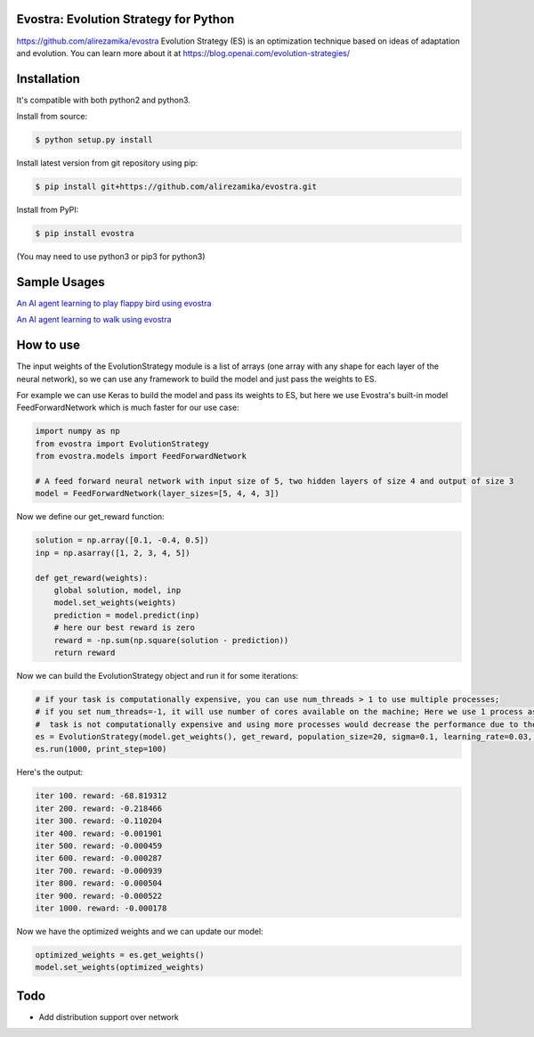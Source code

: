 Evostra: Evolution Strategy for Python
--------
https://github.com/alirezamika/evostra
Evolution Strategy (ES) is an optimization technique based on ideas of adaptation and evolution.
You can learn more about it at https://blog.openai.com/evolution-strategies/

Installation
--------
It's compatible with both python2 and python3.

Install from source:

.. code-block:: bash

    $ python setup.py install

    
Install latest version from git repository using pip:

.. code-block:: bash

    $ pip install git+https://github.com/alirezamika/evostra.git
    
    
Install from PyPI:

.. code-block:: bash

    $ pip install evostra
    
(You may need to use python3 or pip3 for python3)


Sample Usages
--------

`An AI agent learning to play flappy bird using evostra 
<https://github.com/alirezamika/flappybird-es>`_


`An AI agent learning to walk using evostra 
<https://github.com/alirezamika/bipedal-es>`_


How to use
--------

The input weights of the EvolutionStrategy module is a list of arrays (one array with any shape for each layer of the neural network), so we can use any framework to build the model and just pass the weights to ES.


For example we can use Keras to build the model and pass its weights to ES, but here we use Evostra's built-in model FeedForwardNetwork which is much faster for our use case:


.. code:: python

    import numpy as np
    from evostra import EvolutionStrategy
    from evostra.models import FeedForwardNetwork

    # A feed forward neural network with input size of 5, two hidden layers of size 4 and output of size 3
    model = FeedForwardNetwork(layer_sizes=[5, 4, 4, 3])


Now we define our get_reward function:

.. code:: python

    solution = np.array([0.1, -0.4, 0.5])
    inp = np.asarray([1, 2, 3, 4, 5])

    def get_reward(weights):
        global solution, model, inp
        model.set_weights(weights)
        prediction = model.predict(inp)
        # here our best reward is zero
        reward = -np.sum(np.square(solution - prediction))
        return reward


Now we can build the EvolutionStrategy object and run it for some iterations:

.. code:: python

    # if your task is computationally expensive, you can use num_threads > 1 to use multiple processes;
    # if you set num_threads=-1, it will use number of cores available on the machine; Here we use 1 process as the
    #  task is not computationally expensive and using more processes would decrease the performance due to the IPC overhead.
    es = EvolutionStrategy(model.get_weights(), get_reward, population_size=20, sigma=0.1, learning_rate=0.03, decay=0.995, num_threads=1)
    es.run(1000, print_step=100)


Here's the output:

.. code::

    iter 100. reward: -68.819312
    iter 200. reward: -0.218466
    iter 300. reward: -0.110204
    iter 400. reward: -0.001901
    iter 500. reward: -0.000459
    iter 600. reward: -0.000287
    iter 700. reward: -0.000939
    iter 800. reward: -0.000504
    iter 900. reward: -0.000522
    iter 1000. reward: -0.000178
    
    
Now we have the optimized weights and we can update our model:

.. code:: python
    
    optimized_weights = es.get_weights()
    model.set_weights(optimized_weights)
    

Todo
--------
- Add distribution support over network
